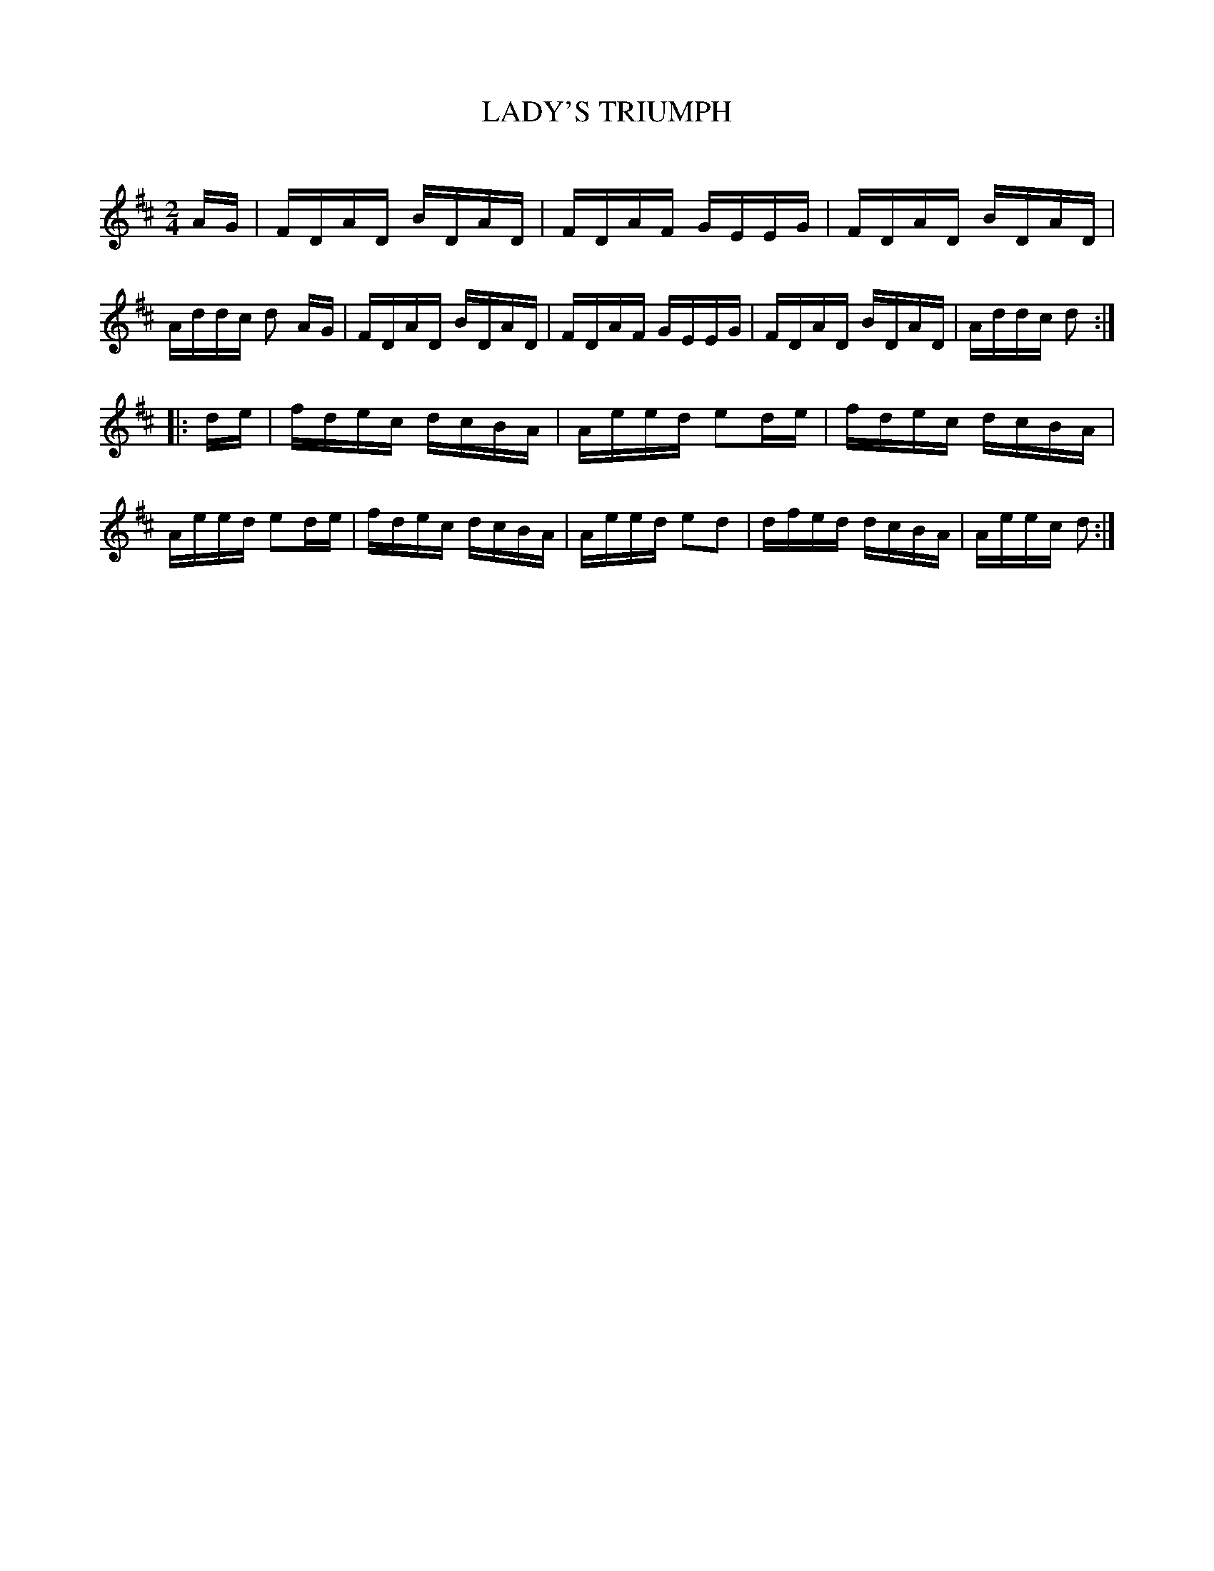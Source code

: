 X: 20541
T: LADY'S TRIUMPH
C:
%R: reel, hornpipe
B: Elias Howe "The Musician's Companion" 1843 p.54 #1
S: http://imslp.org/wiki/The_Musician's_Companion_(Howe,_Elias)
Z: 2015 John Chambers <jc:trillian.mit.edu>
N: The 1st strain is actually just 4 bars, played 4 times.
M: 2/4
L: 1/16
K: D
% - - - - - - - - - - - - - - - - - - - - - - - - -
AG |\
FDAD BDAD | FDAF GEEG | FDAD BDAD | Addc d2 AG |\
FDAD BDAD | FDAF GEEG | FDAD BDAD | Addc d2 :|
|: de |\
fdec dcBA | Aeed e2de | fdec dcBA | Aeed e2de |\
fdec dcBA | Aeed e2d2 | dfed dcBA | Aeec d2 :|
% - - - - - - - - - - - - - - - - - - - - - - - - -
